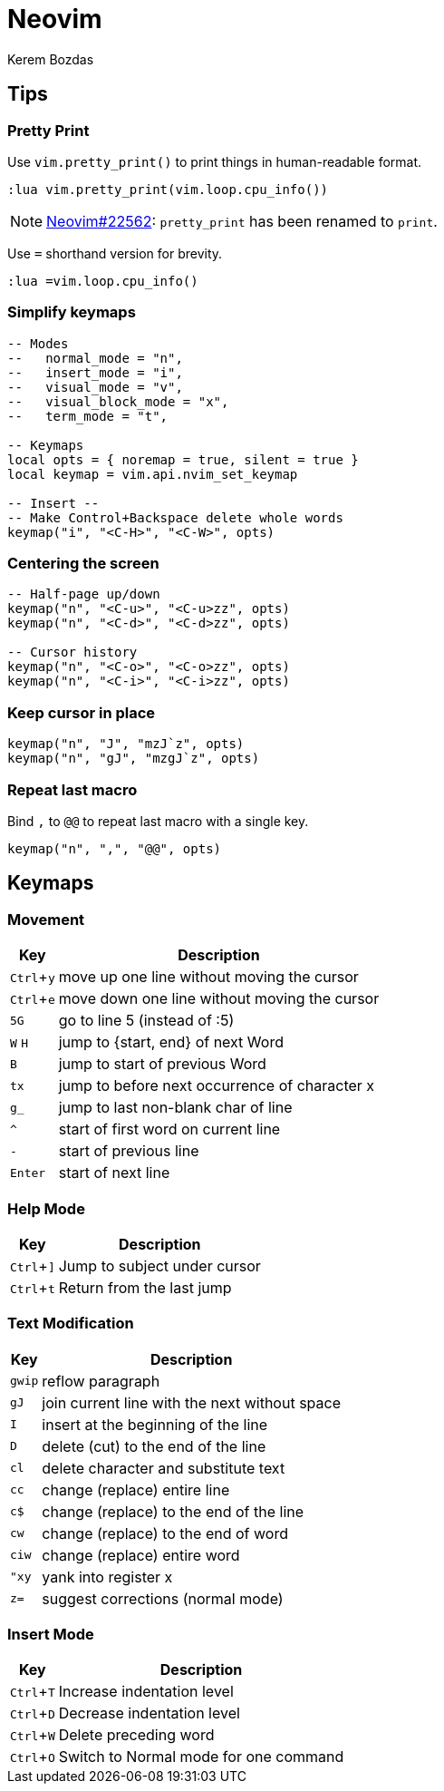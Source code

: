 = Neovim
Kerem Bozdas
:idprefix:
:idseparator: -
:page-pagination:
:description: Vim notes
:experimental:

== Tips

=== Pretty Print

Use `vim.pretty_print()` to print things in human-readable format.

[source,lua]
----
:lua vim.pretty_print(vim.loop.cpu_info())
----

NOTE: https://github.com/neovim/neovim/pull/22562[Neovim#22562]: `pretty_print` has been renamed to `print`.

Use `=` shorthand version for brevity.

[source,lua]
----
:lua =vim.loop.cpu_info()
----

=== Simplify keymaps

[source,lua]
----
-- Modes
--   normal_mode = "n",
--   insert_mode = "i",
--   visual_mode = "v",
--   visual_block_mode = "x",
--   term_mode = "t",

-- Keymaps
local opts = { noremap = true, silent = true }
local keymap = vim.api.nvim_set_keymap

-- Insert --
-- Make Control+Backspace delete whole words
keymap("i", "<C-H>", "<C-W>", opts)
----

=== Centering the screen

[source,lua]
----
-- Half-page up/down
keymap("n", "<C-u>", "<C-u>zz", opts)
keymap("n", "<C-d>", "<C-d>zz", opts)

-- Cursor history
keymap("n", "<C-o>", "<C-o>zz", opts)
keymap("n", "<C-i>", "<C-i>zz", opts)
----

=== Keep cursor in place

[source,lua]
----
keymap("n", "J", "mzJ`z", opts)
keymap("n", "gJ", "mzgJ`z", opts)
----

=== Repeat last macro

Bind `,` to `@@` to repeat last macro with a single key.

[source,lua]
----
keymap("n", ",", "@@", opts)
----

== Keymaps

=== Movement

[%autowidth]
[cols=">,"]
|===
|Key |Description

|kbd:[Ctrl+y]
|move up one line without moving the cursor

|kbd:[Ctrl+e]
|move down one line without moving the cursor

|kbd:[5G]
|go to line 5 (instead of :5)

|kbd:[W] kbd:[H]
|jump to {start, end} of next Word

|kbd:[B]
|jump to start of previous Word

|kbd:[tx]
|jump to before next occurrence of character x

|kbd:[g_]
|jump to last non-blank char of line

|kbd:[^]
|start of first word on current line

|kbd:[-]
|start of previous line

|kbd:[Enter]
|start of next line
|===

=== Help Mode

[%autowidth]
[cols=">,"]
|===
|Key |Description

|kbd:[Ctrl+\]]
|Jump to subject under cursor

|kbd:[Ctrl+t]
|Return from the last jump
|===

=== Text Modification

[%autowidth]
[cols=">,"]
|===
|Key |Description

|kbd:[gwip]
|reflow paragraph

|kbd:[gJ]
|join current line with the next without space

|kbd:[I]
|insert at the beginning of the line

|kbd:[D]
|delete (cut) to the end of the line

|kbd:[cl]
|delete character and substitute text

|kbd:[cc]
|change (replace) entire line

|kbd:[c$]
|change (replace) to the end of the line

|kbd:[cw]
|change (replace) to the end of word

|kbd:[ciw]
|change (replace) entire word

|kbd:["xy]
|yank into register x

|kbd:[z=]
|suggest corrections (normal mode)
|===

=== Insert Mode

[%autowidth]
[cols=">,"]
|===
|Key |Description

|kbd:[Ctrl+T]
|Increase indentation level

|kbd:[Ctrl+D]
|Decrease indentation level

|kbd:[Ctrl+W]
|Delete preceding word

|kbd:[Ctrl+O]
|Switch to Normal mode for one command
|===
